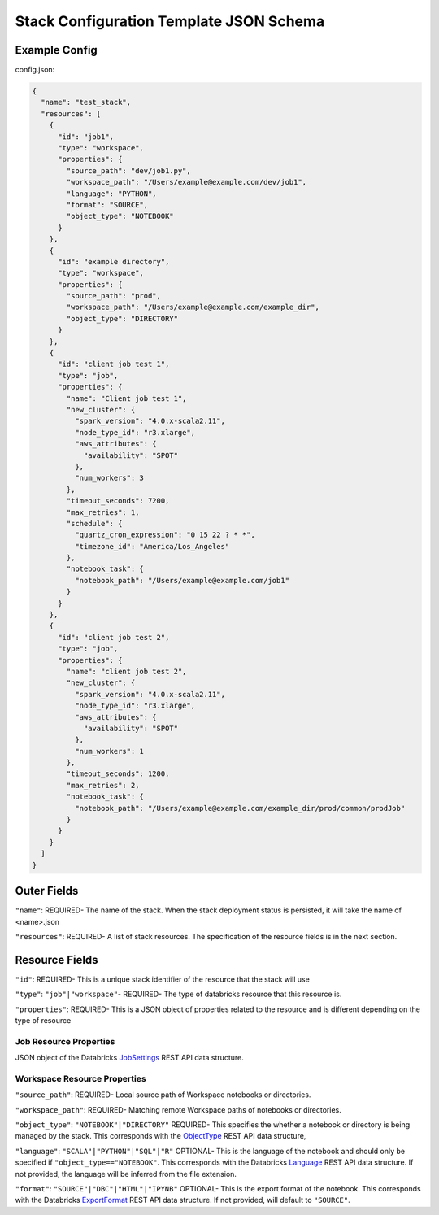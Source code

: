 Stack Configuration Template JSON Schema
========================================

Example Config
--------------
config.json:

.. code::

    {
      "name": "test_stack",
      "resources": [
        {
          "id": "job1",
          "type": "workspace",
          "properties": {
            "source_path": "dev/job1.py",
            "workspace_path": "/Users/example@example.com/dev/job1",
            "language": "PYTHON",
            "format": "SOURCE",
            "object_type": "NOTEBOOK"
          }
        },
        {
          "id": "example directory",
          "type": "workspace",
          "properties": {
            "source_path": "prod",
            "workspace_path": "/Users/example@example.com/example_dir",
            "object_type": "DIRECTORY"
          }
        },
        {
          "id": "client job test 1",
          "type": "job",
          "properties": {
            "name": "Client job test 1",
            "new_cluster": {
              "spark_version": "4.0.x-scala2.11",
              "node_type_id": "r3.xlarge",
              "aws_attributes": {
                "availability": "SPOT"
              },
              "num_workers": 3
            },
            "timeout_seconds": 7200,
            "max_retries": 1,
            "schedule": {
              "quartz_cron_expression": "0 15 22 ? * *",
              "timezone_id": "America/Los_Angeles"
            },
            "notebook_task": {
              "notebook_path": "/Users/example@example.com/job1"
            }
          }
        },
        {
          "id": "client job test 2",
          "type": "job",
          "properties": {
            "name": "client job test 2",
            "new_cluster": {
              "spark_version": "4.0.x-scala2.11",
              "node_type_id": "r3.xlarge",
              "aws_attributes": {
                "availability": "SPOT"
              },
              "num_workers": 1
            },
            "timeout_seconds": 1200,
            "max_retries": 2,
            "notebook_task": {
              "notebook_path": "/Users/example@example.com/example_dir/prod/common/prodJob"
            }
          }
        }
      ]
    }

Outer Fields
------------
``"name"``: REQUIRED- The name of the stack. When the stack deployment status is persisted, it will take the
name of <name>.json

``"resources"``: REQUIRED-  A list of stack resources. The specification of the resource fields is in the next section.

Resource Fields
---------------
``"id"``: REQUIRED- This is a unique stack identifier of the resource that the stack will use

``"type"``: ``"job"|"workspace"``- REQUIRED- The type of databricks resource that this resource is.

``"properties"``: REQUIRED- This is a JSON object of properties related to the resource and is different
depending on the type of resource

Job Resource Properties
^^^^^^^^^^^^^^^^^^^^^^^
JSON object of the Databricks `JobSettings <https://docs.databricks.com/api/latest/jobs.html#jobsettings>`_ REST API data structure.


Workspace Resource Properties
^^^^^^^^^^^^^^^^^^^^^^^^^^^^^
``"source_path"``: REQUIRED- Local source path of Workspace notebooks or directories.

``"workspace_path"``: REQUIRED- Matching remote Workspace paths of notebooks or directories.

``"object_type"``: ``"NOTEBOOK"|"DIRECTORY"`` REQUIRED- This specifies the whether a notebook or directory
is being managed by the stack. This corresponds with the `ObjectType <https://docs.databricks.com/api/latest/workspace.html#objecttype>`_
REST API data structure,

``"language"``: ``"SCALA"|"PYTHON"|"SQL"|"R"`` OPTIONAL- This is the language of the notebook and should
only be specified if ``"object_type=="NOTEBOOK"``. This corresponds with the Databricks `Language <https://docs.databricks.com/api/latest/workspace.html#language>`_
REST API data structure. If not provided, the language will be inferred from the file extension.

``"format"``: ``"SOURCE"|"DBC"|"HTML"|"IPYNB"`` OPTIONAL- This is the export format of the notebook.
This corresponds with the Databricks `ExportFormat <https://docs.databricks.com/api/latest/workspace.html#exportformat>`_ REST API data structure.
If not provided, will default to ``"SOURCE"``.

